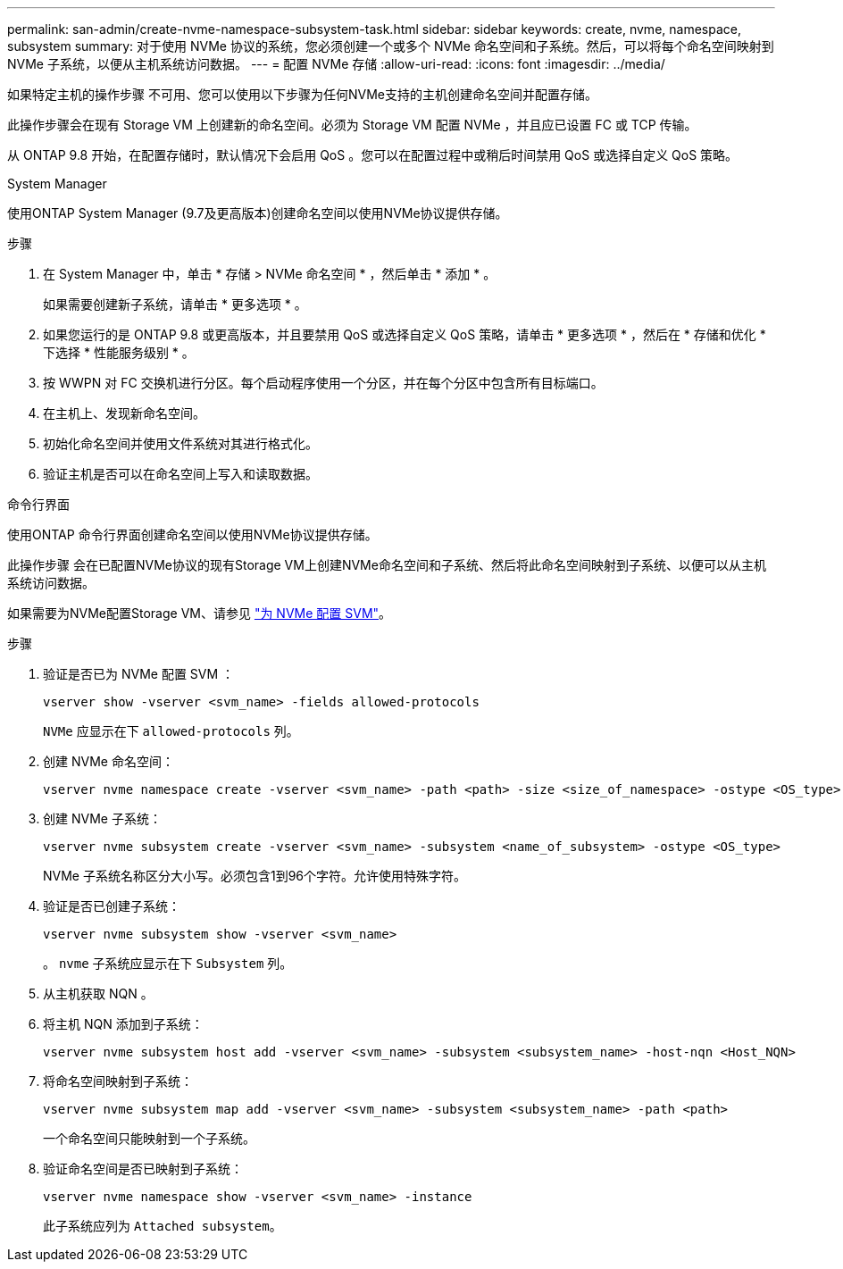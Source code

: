 ---
permalink: san-admin/create-nvme-namespace-subsystem-task.html 
sidebar: sidebar 
keywords: create, nvme, namespace, subsystem 
summary: 对于使用 NVMe 协议的系统，您必须创建一个或多个 NVMe 命名空间和子系统。然后，可以将每个命名空间映射到 NVMe 子系统，以便从主机系统访问数据。 
---
= 配置 NVMe 存储
:allow-uri-read: 
:icons: font
:imagesdir: ../media/


[role="lead"]
如果特定主机的操作步骤 不可用、您可以使用以下步骤为任何NVMe支持的主机创建命名空间并配置存储。

此操作步骤会在现有 Storage VM 上创建新的命名空间。必须为 Storage VM 配置 NVMe ，并且应已设置 FC 或 TCP 传输。

从 ONTAP 9.8 开始，在配置存储时，默认情况下会启用 QoS 。您可以在配置过程中或稍后时间禁用 QoS 或选择自定义 QoS 策略。

[role="tabbed-block"]
====
.System Manager
--
使用ONTAP System Manager (9.7及更高版本)创建命名空间以使用NVMe协议提供存储。

.步骤
. 在 System Manager 中，单击 * 存储 > NVMe 命名空间 * ，然后单击 * 添加 * 。
+
如果需要创建新子系统，请单击 * 更多选项 * 。

. 如果您运行的是 ONTAP 9.8 或更高版本，并且要禁用 QoS 或选择自定义 QoS 策略，请单击 * 更多选项 * ，然后在 * 存储和优化 * 下选择 * 性能服务级别 * 。
. 按 WWPN 对 FC 交换机进行分区。每个启动程序使用一个分区，并在每个分区中包含所有目标端口。
. 在主机上、发现新命名空间。
. 初始化命名空间并使用文件系统对其进行格式化。
. 验证主机是否可以在命名空间上写入和读取数据。


--
.命令行界面
--
使用ONTAP 命令行界面创建命名空间以使用NVMe协议提供存储。

此操作步骤 会在已配置NVMe协议的现有Storage VM上创建NVMe命名空间和子系统、然后将此命名空间映射到子系统、以便可以从主机系统访问数据。

如果需要为NVMe配置Storage VM、请参见 link:configure-svm-nvme-task.html["为 NVMe 配置 SVM"]。

.步骤
. 验证是否已为 NVMe 配置 SVM ：
+
[source, cli]
----
vserver show -vserver <svm_name> -fields allowed-protocols
----
+
`NVMe` 应显示在下 `allowed-protocols` 列。

. 创建 NVMe 命名空间：
+
[source, cli]
----
vserver nvme namespace create -vserver <svm_name> -path <path> -size <size_of_namespace> -ostype <OS_type>
----
. 创建 NVMe 子系统：
+
[source, cli]
----
vserver nvme subsystem create -vserver <svm_name> -subsystem <name_of_subsystem> -ostype <OS_type>
----
+
NVMe 子系统名称区分大小写。必须包含1到96个字符。允许使用特殊字符。

. 验证是否已创建子系统：
+
[source, cli]
----
vserver nvme subsystem show -vserver <svm_name>
----
+
。 `nvme` 子系统应显示在下 `Subsystem` 列。

. 从主机获取 NQN 。
. 将主机 NQN 添加到子系统：
+
[source, cli]
----
vserver nvme subsystem host add -vserver <svm_name> -subsystem <subsystem_name> -host-nqn <Host_NQN>
----
. 将命名空间映射到子系统：
+
[source, cli]
----
vserver nvme subsystem map add -vserver <svm_name> -subsystem <subsystem_name> -path <path>
----
+
一个命名空间只能映射到一个子系统。

. 验证命名空间是否已映射到子系统：
+
[source, cli]
----
vserver nvme namespace show -vserver <svm_name> -instance
----
+
此子系统应列为 `Attached subsystem`。



--
====